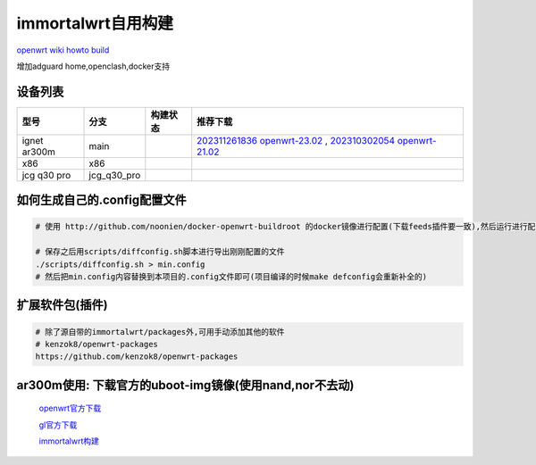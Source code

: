 ======================
immortalwrt自用构建
======================

`openwrt wiki howto build <https://openwrt.org/zh-cn/doc/howto/build>`_

增加adguard home,openclash,docker支持

.. image:: https://img1.imgtp.com/2023/10/30/J0d2RD7c.png
  :width: 800px

设备列表
======================

===============  =============== ======================================================================================================================== ===============
型号              分支            构建状态                                                                                                                  推荐下载
===============  =============== ======================================================================================================================== ===============
ignet ar300m     main            .. image:: https://github.com/jcleng/gl-ar300m-ext-nand/workflows/Build%20OpenWrt/badge.svg                              `202311261836 openwrt-23.02 <https://github.com/jcleng/gl-ar300m-ext-nand/releases/tag/OpenWrt_firmware_glinet_gl-ar300m-nand_202311261836>`_ , `202310302054 openwrt-21.02 <https://github.com/jcleng/gl-ar300m-ext-nand/releases/tag/OpenWrt_firmware_glinet_gl-ar300m-nand_202310302054>`_
x86              x86             .. image:: https://github.com/jcleng/gl-ar300m-ext-nand/workflows/Build%20OpenWrt(x86)/badge.svg
jcg q30 pro      jcg_q30_pro     .. image:: https://github.com/jcleng/gl-ar300m-ext-nand/workflows/Build%20OpenWrt%20jcg_q30_pro/badge.svg
===============  =============== ======================================================================================================================== ===============

如何生成自己的.config配置文件
==============================

.. code-block:: shell

   # 使用 http://github.com/noonien/docker-openwrt-buildroot 的docker镜像进行配置(下载feeds插件要一致),然后运行进行配置TUI界面

   # 保存之后用scripts/diffconfig.sh脚本进行导出刚刚配置的文件
   ./scripts/diffconfig.sh > min.config
   # 然后把min.config内容替换到本项目的.config文件即可(项目编译的时候make defconfig会重新补全的)

扩展软件包(插件)
==============================

.. code-block:: shell

   # 除了源自带的immortalwrt/packages外,可用手动添加其他的软件
   # kenzok8/openwrt-packages
   https://github.com/kenzok8/openwrt-packages

ar300m使用: 下载官方的uboot-img镜像(使用nand,nor不去动)
==============================

  `openwrt官方下载 <https://downloads.openwrt.org/releases/22.03.3/targets/ath79/nand/>`_

  `gl官方下载 <https://docs.gl-inet.com/en/3/release_notes/gl-ar300m/>`_

  `immortalwrt构建 <https://downloads.immortalwrt.org/releases/21.02.3/targets/ath79/nand/>`_
